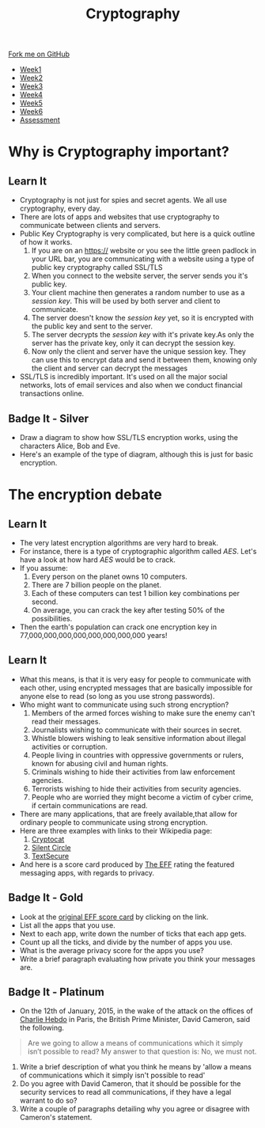 #+STARTUP:indent
#+HTML_HEAD: <link rel="stylesheet" type="text/css" href="css/styles.css"/>
#+HTML_HEAD_EXTRA: <link href='http://fonts.googleapis.com/css?family=Ubuntu+Mono|Ubuntu' rel='stylesheet' type='text/css'>
#+HTML_HEAD_EXTRA: <script src="http://ajax.googleapis.com/ajax/libs/jquery/1.9.1/jquery.min.js" type="text/javascript"></script>
#+HTML_HEAD_EXTRA: <script src="js/navbar.js" type="text/javascript"></script>
#+OPTIONS: f:nil author:nil num:1 creator:nil timestamp:nil toc:nil

#+TITLE: Cryptography
#+AUTHOR: Marc Scott

#+BEGIN_HTML
  <div class="github-fork-ribbon-wrapper left">
    <div class="github-fork-ribbon">
      <a href="https://github.com/MarcScott/8-CS-Cryptography">Fork me on GitHub</a>
    </div>
  </div>
<div id="stickyribbon">
    <ul>
      <li><a href="1_Lesson.html">Week1</a></li>
      <li><a href="2_Lesson.html">Week2</a></li>
      <li><a href="3_Lesson.html">Week3</a></li>
      <li><a href="4_Lesson.html">Week4</a></li>
      <li><a href="5_Lesson.html">Week5</a></li>
      <li><a href="6_Lesson.html">Week6</a></li>
      <li><a href="assessment.html">Assessment</a></li>

    </ul>
  </div>
#+END_HTML
* COMMENT Use as a template
:PROPERTIES:
:HTML_CONTAINER_CLASS: activity
:END:
** Learn It
:PROPERTIES:
:HTML_CONTAINER_CLASS: learn
:END:

** Research It
:PROPERTIES:
:HTML_CONTAINER_CLASS: research
:END:

** Design It
:PROPERTIES:
:HTML_CONTAINER_CLASS: design
:END:

** Build It
:PROPERTIES:
:HTML_CONTAINER_CLASS: build
:END:

** Test It
:PROPERTIES:
:HTML_CONTAINER_CLASS: test
:END:

** Run It
:PROPERTIES:
:HTML_CONTAINER_CLASS: run
:END:

** Document It
:PROPERTIES:
:HTML_CONTAINER_CLASS: document
:END:

** Code It
:PROPERTIES:
:HTML_CONTAINER_CLASS: code
:END:

** Program It
:PROPERTIES:
:HTML_CONTAINER_CLASS: program
:END:

** Try It
:PROPERTIES:
:HTML_CONTAINER_CLASS: try
:END:

** Badge It
:PROPERTIES:
:HTML_CONTAINER_CLASS: badge
:END:

** Save It
:PROPERTIES:
:HTML_CONTAINER_CLASS: save
:END:

* Why is Cryptography important?
:PROPERTIES:
:HTML_CONTAINER_CLASS: activity
:END:
** Learn It
[[https://commons.wikimedia.org/wiki/Category:Cryptography#mediaviewer/File:Encrypt.jpg]]
:PROPERTIES:
:HTML_CONTAINER_CLASS: learn
:END:
- Cryptography is not just for spies and secret agents. We all use cryptography, every day.
- There are lots of apps and websites that use cryptography to communicate between clients and servers.
- Public Key Cryptography is very complicated, but here is a quick outline of how it works.
  1. If you are on an https:// website or you see the little green padlock in your URL bar, you are communicating with a website using a type of public key cryptography called SSL/TLS
  2. When you connect to the website server, the server sends you it's public key.
  3. Your client machine then generates a random number to use as a /session key/. This will be used by both server and client to communicate.
  4. The server doesn't know the /session key/ yet, so it is encrypted with the public key and sent to the server.
  5. The server decrypts the /session key/ with it's private key.As only the server has the private key, only it can decrypt the session key.
  6. Now only the client and server have the unique session key. They can use this to encrypt data and send it between them, knowing only the client and server can decrypt the messages
- SSL/TLS is incredibly important. It's used on all the major social networks, lots of email services and also when we conduct financial transactions online.
** Badge It - Silver
:PROPERTIES:
:HTML_CONTAINER_CLASS: badge
:END:
- Draw a diagram to show how SSL/TLS encryption works, using the characters Alice, Bob and Eve.
- Here's an example of the type of diagram, although this is just for basic encryption.
[[https://upload.wikimedia.org/wikipedia/commons/thumb/1/11/Asymmetric_cryptography_-_step_2.svg/640px-Asymmetric_cryptography_-_step_2.svg.png]]


* The encryption debate
:PROPERTIES:
:HTML_CONTAINER_CLASS: activity
:END:
** Learn It
:PROPERTIES:
:HTML_CONTAINER_CLASS: learn
:END:
- The very latest encryption algorithms are very hard to break.
- For instance, there is a type of cryptographic algorithm called /AES/. Let's have a look at how hard /AES/ would be to crack.
- If you assume:
  1. Every person on the planet owns 10 computers.
  2. There are 7 billion people on the planet.
  3. Each of these computers can test 1 billion key combinations per second.
  4. On average, you can crack the key after testing 50% of the possibilities.
- Then the earth's population can crack one encryption key in 77,000,000,000,000,000,000,000,000 years!
** Learn It
:PROPERTIES:
:HTML_CONTAINER_CLASS: learn
:END:

- What this means, is that it is very easy for people to communicate with each other, using encrypted messages that are basically impossible for anyone else to read (so long as you use strong passwords).
- Who might want to communicate using such strong encryption?
  1. Members of the armed forces wishing to make sure the enemy can't read their messages.
  2. Journalists wishing to communicate with their sources in secret.
  3. Whistle blowers wishing to leak sensitive information about illegal activities or corruption.
  4. People living in countries with oppressive governments or rulers, known for abusing civil and human rights.
  5. Criminals wishing to hide their activities from law enforcement agencies.
  6. Terrorists wishing to hide their activities from security agencies.
  7. People who are worried they might become a victim of cyber crime, if certain communications are read.
- There are many applications, that are freely available,that allow for ordinary people to communicate using strong encryption.
- Here are three examples with links to their Wikipedia page:
  1. [[http://en.wikipedia.org/wiki/Cryptocat][Cryptocat]]
  2. [[http://en.wikipedia.org/wiki/Silent_Circle_%28software%29][Silent Circle]]
  3. [[http://en.wikipedia.org/wiki/TextSecure][TextSecure]]
- And here is a score card produced by [[https://www.eff.org/][The EFF]] rating the featured messaging apps, with regards to privacy.
[[file:img/scorecard.png]]
** Badge It - Gold
:PROPERTIES:
:HTML_CONTAINER_CLASS: badge
:END:
- Look at the [[https://www.eff.org/secure-messaging-scorecard][original EFF score card]] by clicking on the link.
- List all the apps that you use.
- Next to each app, write down the number of ticks that each app gets.
- Count up all the ticks, and divide by the number of apps you use.
- What is the average privacy score for the apps you use?
- Write a brief paragraph evaluating how private you think your messages are.
** Badge It - Platinum
:PROPERTIES:
:HTML_CONTAINER_CLASS: badge
:END:
[[file:img/cameron.jpeg]]
- On the 12th of January, 2015, in the wake of the attack on the offices of [[http://en.wikipedia.org/wiki/Charlie_Hebdo][Charlie Hebdo]] in Paris, the British Prime Minister, David Cameron, said the following.
#+BEGIN_QUOTE
Are we going to allow a means of communications which it simply isn’t possible to read?
My answer to that question is: No, we must not.
#+END_QUOTE
1. Write a brief description of what you think he means by 'allow a means of communications which it simply isn't possible to read'
2. Do you agree with David Cameron, that it should be possible for the security services to read all communications, if they have a legal warrant to do so?
3. Write a couple of paragraphs detailing why you agree or disagree with Cameron's statement.

